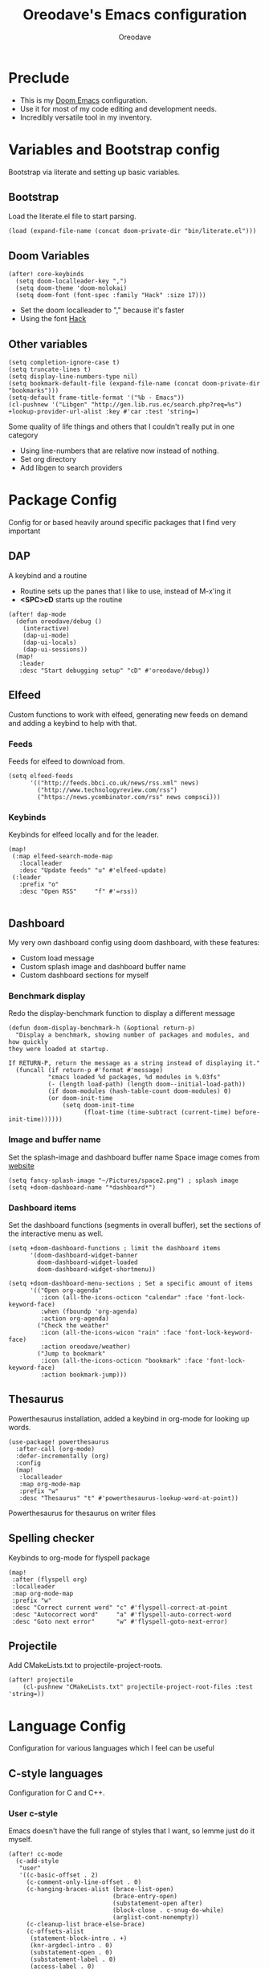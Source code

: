 #+TITLE: Oreodave's Emacs configuration
#+AUTHOR: Oreodave
#+DESCRIPTION: My Doom Emacs configuration!

* Preclude
- This is my [[https://github.com/hlissner/doom-emacs][Doom Emacs]] configuration.
- Use it for most of my code editing and development needs.
- Incredibly versatile tool in my inventory.
* Variables and Bootstrap config
Bootstrap via literate and setting up basic variables.
** Bootstrap
Load the literate.el file to start parsing.
#+BEGIN_SRC elisp
(load (expand-file-name (concat doom-private-dir "bin/literate.el")))
#+END_SRC
** Doom Variables
#+BEGIN_SRC elisp
(after! core-keybinds
  (setq doom-localleader-key ",")
  (setq doom-theme 'doom-molokai)
  (setq doom-font (font-spec :family "Hack" :size 17)))
#+END_SRC
- Set the doom localleader to "," because it's faster
- Using the font [[https://sourcefoundry.org/hack/][Hack]]
** Other variables
#+BEGIN_SRC elisp
(setq completion-ignore-case t)
(setq truncate-lines t)
(setq display-line-numbers-type nil)
(setq bookmark-default-file (expand-file-name (concat doom-private-dir "bookmarks")))
(setq-default frame-title-format '("%b - Emacs"))
(cl-pushnew '("Libgen" "http://gen.lib.rus.ec/search.php?req=%s") +lookup-provider-url-alist :key #'car :test 'string=)
#+END_SRC
Some quality of life things and others that I couldn't really put in one category
- Using line-numbers that are relative now instead of nothing.
- Set org directory
- Add libgen to search providers
* Package Config
Config for or based heavily around specific packages that I find very important
** DAP
A keybind and a routine

- Routine sets up the panes that I like to use, instead of M-x'ing it
- *<SPC>cD* starts up the routine
#+BEGIN_SRC elisp
(after! dap-mode
  (defun oreodave/debug ()
    (interactive)
    (dap-ui-mode)
    (dap-ui-locals)
    (dap-ui-sessions))
  (map!
   :leader
   :desc "Start debugging setup" "cD" #'oreodave/debug))
#+END_SRC
** Elfeed
Custom functions to work with elfeed, generating new feeds on demand and adding
a keybind to help with that.

*** Feeds
Feeds for elfeed to download from.
#+BEGIN_SRC elisp
(setq elfeed-feeds
      '(("http://feeds.bbci.co.uk/news/rss.xml" news)
        ("http://www.technologyreview.com/rss")
        ("https://news.ycombinator.com/rss" news compsci)))
#+END_SRC


*** Keybinds
Keybinds for elfeed locally and for the leader.
#+BEGIN_SRC elisp
  (map!
   (:map elfeed-search-mode-map
     :localleader
     :desc "Update feeds" "u" #'elfeed-update)
   (:leader
     :prefix "o"
     :desc "Open RSS"     "f" #'=rss))

#+END_SRC
** Dashboard
My very own dashboard config using doom dashboard, with these features:
- Custom load message
- Custom splash image and dashboard buffer name
- Custom dashboard sections for myself

*** Benchmark display
Redo the display-benchmark function to display a different message
#+BEGIN_SRC elisp
(defun doom-display-benchmark-h (&optional return-p)
  "Display a benchmark, showing number of packages and modules, and how quickly
they were loaded at startup.

If RETURN-P, return the message as a string instead of displaying it."
  (funcall (if return-p #'format #'message)
           "εmacs loaded %d packages, %d modules in %.03fs"
           (- (length load-path) (length doom--initial-load-path))
           (if doom-modules (hash-table-count doom-modules) 0)
           (or doom-init-time
               (setq doom-init-time
                     (float-time (time-subtract (current-time) before-init-time))))))
#+END_SRC

*** Image and buffer name
Set the splash-image and dashboard buffer name
Space image comes from [[https://flaticon.com][website]]
#+BEGIN_SRC elisp
(setq fancy-splash-image "~/Pictures/space2.png") ; splash image
(setq +doom-dashboard-name "*dashboard*")
#+END_SRC
*** Dashboard items
Set the dashboard functions (segments in overall buffer), set the sections of
the interactive menu as well.
#+BEGIN_SRC elisp
(setq +doom-dashboard-functions ; limit the dashboard items
      '(doom-dashboard-widget-banner
        doom-dashboard-widget-loaded
        doom-dashboard-widget-shortmenu))

(setq +doom-dashboard-menu-sections ; Set a specific amount of items
      '(("Open org-agenda"
         :icon (all-the-icons-octicon "calendar" :face 'font-lock-keyword-face)
         :when (fboundp 'org-agenda)
         :action org-agenda)
        ("Check the weather"
         :icon (all-the-icons-wicon "rain" :face 'font-lock-keyword-face)
         :action oreodave/weather)
        ("Jump to bookmark"
         :icon (all-the-icons-octicon "bookmark" :face 'font-lock-keyword-face)
         :action bookmark-jump)))
#+END_SRC
** Thesaurus
Powerthesaurus installation, added a keybind in org-mode for looking up words.
#+BEGIN_SRC elisp
(use-package! powerthesaurus
  :after-call (org-mode)
  :defer-incrementally (org)
  :config
  (map!
   :localleader
   :map org-mode-map
   :prefix "w"
   :desc "Thesaurus" "t" #'powerthesaurus-lookup-word-at-point))
#+END_SRC
Powerthesaurus for thesaurus on writer files
** Spelling checker
Keybinds to org-mode for flyspell package
#+BEGIN_SRC elisp
(map!
 :after (flyspell org)
 :localleader
 :map org-mode-map
 :prefix "w"
 :desc "Correct current word" "c" #'flyspell-correct-at-point
 :desc "Autocorrect word"     "a" #'flyspell-auto-correct-word
 :desc "Goto next error"      "w" #'flyspell-goto-next-error)
#+END_SRC
** Projectile
Add CMakeLists.txt to projectile-project-roots.
#+BEGIN_SRC elisp
(after! projectile
    (cl-pushnew "CMakeLists.txt" projectile-project-root-files :test 'string=))
#+END_SRC
* Language Config
Configuration for various languages which I feel can be useful
** C-style languages
Configuration for C and C++.
*** User c-style
Emacs doesn't have the full range of styles that I want, so lemme just do it myself.
#+BEGIN_SRC elisp
(after! cc-mode
  (c-add-style
   "user"
   '((c-basic-offset . 2)
     (c-comment-only-line-offset . 0)
     (c-hanging-braces-alist (brace-list-open)
                             (brace-entry-open)
                             (substatement-open after)
                             (block-close . c-snug-do-while)
                             (arglist-cont-nonempty))
     (c-cleanup-list brace-else-brace)
     (c-offsets-alist
      (statement-block-intro . +)
      (knr-argdecl-intro . 0)
      (substatement-open . 0)
      (substatement-label . 0)
      (access-label . 0)
      (label . 0)
      (statement-cont . +)))))
#+END_SRC
*** Pretty symbols
Setup pretty symbols specifically for C++. I import the string type via `using
std::string` which isn't supported in standard doom. So I add support for it.
#+BEGIN_SRC elisp
(after! cc-mode
  (set-pretty-symbols!
    '(c-mode c++-mode)
    :return "return"
    :or "||"
    :and "&&"
    :not "!"
    :bool "bool"
    :str "string"
    :str "std::string"
    :float "float"
    :int "int"
    :false "false"
    :true "true"
    :null "nullptr"))
#+END_SRC
** LSP
Add lsp-ui-doc-mode to lsp-ui-mode: allows you to see documentation in a little
VSCode style web-kit window.
#+BEGIN_SRC elisp
(after! lsp-ui
  (add-hook 'lsp-ui-hook #'lsp-ui-doc-mode)
  (setq lsp-ui-doc-position 'top))
#+END_SRC
** CSharp
- I have custom installed the omnisharp roslyn executable, so I'd rather use
  that
#+BEGIN_SRC elisp
(after! csharp-mode
  (setq omnisharp-server-executable-path "~/Bin/repos/omnisharp-roslyn/run"))
#+END_SRC
*** Unit test over whole projects
- Implemented my own function which piggy backs counsel etags to globally search
  tags for test specific context, then goes to it and uses an omnisharp test
  command to unit test it. Basically global test search in C# projects. To use
  this, just make sure you have tags compiled and that all your tests are
  written as some public void *name* _Test (i.e. they are appended with _Test so
  that the pattern can be matched)
#+BEGIN_SRC elisp
(after! (csharp-mode counsel-etags)
  (defun oreodave/csharp/get-unit-test-in-project ()
    "Unit test anywhere using CTags or ETags and C#"
    (interactive)
    (let* ((tags-file (counsel-etags-locate-tags-file))
           (cands (counsel-etags-collect-cands "void.*Test" t buffer-file-name)))
      (ivy-read
       "Choose test: "
       cands
       :action
       (lambda (item)
         ;; From the counsel-etags file-open-api function
         (when (string-match "\\`\\(.*?\\):\\([0-9]+\\):\\(.*\\)\\'" item)
           (let*
               ((file (match-string-no-properties 1 item))
                (linenum (match-string-no-properties 2 item))
                ;; always calculate path relative to TAGS
                (default-directory (counsel-etags-tags-file-directory)))

             (counsel-etags-push-marker-stack (point-marker))
             (find-file file)
             (counsel-etags-forward-line linenum)
             (omnisharp-unit-test-at-point))))
       :caller 'oreodave/csharp/get-unit-tests-in-project))))
#+END_SRC
*** Redo omnisharp-emit-results
- Reimplemented omnisharp-emit-results to emit stdout regardless of whether the
  test failed or not
#+BEGIN_SRC elisp
(after! (csharp-mode omnisharp)
  (defun omnisharp--unit-test-emit-results (passed results)
    "Emits unit test results as returned by the server to the unit test result buffer.
PASSED is t if all of the results have passed. RESULTS is a vector of status data for
each of the unit tests ran."
                                        ; we want to clean output buffer for result if things have passed otherwise
                                        ; compilation & test run output is to be cleared and results shown only for brevity

    (omnisharp--unit-test-message "")

    (seq-doseq (result results)
      (-let* (((&alist 'MethodName method-name
                       'Outcome outcome
                       'ErrorMessage error-message
                       'ErrorStackTrace error-stack-trace
                       'StandardOutput stdout
                       'StanderError stderr) result)
              (outcome-is-passed (string-equal "passed" outcome)))

        (omnisharp--unit-test-message
         (format "[%s] %s "
                 (propertize
                  (upcase outcome)
                  'font-lock-face (if outcome-is-passed
                                      '(:foreground "green" :weight bold)
                                    '(:foreground "red" :weight bold)))
                 (omnisharp--truncate-symbol-name method-name 76)))

        (if error-stack-trace
            (omnisharp--unit-test-message error-stack-trace))

        (unless (= (seq-length stdout) 0)
          (omnisharp--unit-test-message "Standard output:")
          (seq-doseq (stdout-line stdout)
            (omnisharp--unit-test-message stdout-line)))

        (unless (= (seq-length stderr) 0)
          (omnisharp--unit-test-message "Standard error:")
          (seq-doseq (stderr-line stderr)
            (omnisharp--unit-test-message stderr-line)))
        ))

    (omnisharp--unit-test-message "")

    (if (eq passed :json-false)
        (omnisharp--unit-test-message
         (propertize "*** UNIT TEST RUN HAS FAILED ***"
                     'font-lock-face '(:foreground "red" :weight bold)))
      (omnisharp--unit-test-message
       (propertize "*** UNIT TEST RUN HAS SUCCEEDED ***"
                   'font-lock-face '(:foreground "green" :weight bold)))
      )
    nil))
#+END_SRC
*** Map for C# mode
#+BEGIN_SRC elisp
(after! csharp-mode
  (map! ; CSharp Keybinds
   :map csharp-mode-map
   :localleader
   :desc   "Format buffer"            "="    #'omnisharp-code-format-entire-file
   (:prefix "t"
     :desc "Select Test in Project"    "t"   #'oreodave/csharp/get-unit-test-in-project)))
#+END_SRC
** Python
- I do python development for Python3, so I need to set the flycheck python checker, as well as the interpreter, to be Python3
- Most of my python work is in scripts or ideas, so I don't need extensive testing utilities or anything like that
- I run my python code a LOT and thus need commands for sending bits or whole scripts into the REPL
#+BEGIN_SRC elisp
(after! python
  (setq python-version-checked t)
  (setq python-python-command "python3")
  (setq python-shell-interpreter "python3")
  (setq flycheck-python-pycompile-executable "python3")

  (map! ; Python keybinds
   :map python-mode-map
   :localleader
   :desc "Start python minor" "c" #'run-python
   :desc "Format buffer"      "=" #'py-yapf-buffer
   (:prefix "s"
     :desc "Send region REPL" "r" #'python-shell-send-region
     :desc "Send buffer"      "b" #'python-shell-send-buffer
     :desc "Send function"    "f" #'python-shell-send-defun)))
#+END_SRC
** TypeScript
- Typescript (in my opinion) should be indented by 2
- Setup the LSP server on the lsp-language-id-config in case it hasn't already
#+BEGIN_SRC elisp
(after! typescript-mode
  (setq typescript-indent-level 2)
  (setq tide-format-options '(:indentSize 2 :tabSize 2))
  (after! lsp
    (cl-pushnew '(typescript-mode . "typescript") lsp-language-id-configuration :key #'car)
    (lsp-register-client
     (make-lsp-client
      :new-connection (lsp-stdio-connection "typescript-language-server --stdio")
      :major-modes '(typescript-mode)
      :server-id 'typescript))))
#+END_SRC
** Haskell
#+BEGIN_SRC elisp
(after! (haskell-mode dante)
  (setq dante-repl-command-line '("stack" "ghci")))
#+END_SRC
** FSharp
#+BEGIN_SRC elisp
(after! fsharp
  (setq inferior-fsharp-program "dotnet fsi --readline"))
#+END_SRC
** Org
Org configuration to maximise org workflow.
*** Org variables
Setup the agenda-files and the org-directory.
#+BEGIN_SRC elisp
(after! org
  (setq org-directory "~/Text"
        org-agenda-files '("~/Text/")))
#+END_SRC
*** Org keymap
- I like using org-export often, so bind it to a primary bind.
- Narrowing is important and I use it often, so bind that to a prefix
#+BEGIN_SRC elisp
(map! ; Org keybinds
 :after org
 :map org-mode-map
 :localleader
 :desc "Org dispatch"        "e" #'org-export-dispatch
 :desc "Org LaTeX"           "E" #'org-latex-export-as-latex
 (:prefix ("N" . "narrow")
   :desc "Narrow to subtree" "n" #'org-narrow-to-subtree
   :desc "Go out of narrow"  "o" #'widen))
#+END_SRC
* Key-map
General keymap for leader
** Personal
- Prefix "SPC m" (rebound from local-leader) that will hold personal keybinds
  for functions that I like using
- Mostly opening directories I use a lot or doing custom stuff that I can't
  really put in anything in particular
#+BEGIN_SRC elisp
(map!
 :leader
 :prefix ("m" . "personal") ; Personal
 :desc   "Open Reviews"       "a"     #'(lambda () (interactive) (doom-project-find-file "~/Text/Reviews"))
 :desc   "Open books"         "b"     #'(lambda () (interactive) (dired (concat org-directory "/Books"))); I like my books
 :desc   "Open school dir"    "s"     #'(lambda () (interactive) (dired (expand-file-name "~/School")))
 :desc   "Open notes"         "n"     #'(lambda () (interactive) (dired org-directory))
 :desc   "Open code"          "c"     #'(lambda () (interactive) (dired (expand-file-name "~/Code")))
 :desc   "Open weather"       "w"     #'oreodave/weather
 :desc   "Change theme"       "t"     #'oreodave/themes/set-new-theme ; From my own collection
 :desc   "Generate template"  "g"     #'+gentemplate/generate-template ; From my own collection
 (:after pdf-view
   :desc "Goto page on pdf"   "p"     #'pdf-view-goto-page)
 :desc   "Reload emacs"       "r"     #'oreodave/reload) ; Reload is necessary
#+END_SRC
** Counsel
- Counsel keybind config
- Mostly just convenience stuff that happens to use counsel
#+BEGIN_SRC elisp
(map!
 :leader
 :after counsel ; Counsel or ivy
 :desc   "M-x"                "<SPC>" #'counsel-M-x ; Redefine as M-x because of my muscle memory with spacemacs
 (:prefix ("s" . "search")
   :desc "RipGrep!"           "r"     #'counsel-rg ; Ripgrep is faster than Ag in most cases and makes me feel cool
   :desc "Search Tags"        "t"     #'counsel-etags-find-tag)); is quicker to do than <SPC>/b, for something that is done so often
#+END_SRC
** Window
- Keybinds to do with windows
- SPC wc < SPC wd
- Some ace-window config in the window keybind prefix
#+BEGIN_SRC elisp
(map!
 :leader
 :prefix ("w" . "window") ; Windows
 :desc "Close window"       "d"       #'+workspace/close-window-or-workspace ; is slightly closer together than <SPC>wc
 :desc "Switch window"      "W"       #'ace-window ; is also used in spacemacs so I'd rather use this
 :desc "Swap windows"       "S"       #'ace-swap-window) ; allows me to switch windows more efficiently than before, better than just motions
#+END_SRC
** Code
- Some keybinds for the code prefix which help me with coding or working with
  code, particularly LSP
#+BEGIN_SRC elisp
(map!
 :leader
 :prefix ("c" . "code") ; Code
 :desc "Fold all in level"  "f"       #'hs-hide-level
 :desc "Compile via make"   "C"       #'+make/run
 (:after format-all
   :desc "Format code"      "="       #'format-all-buffer)
 (:after lsp
   :desc "Execute action"   "a"       #'lsp-execute-code-action)
 (:after dap-mode
   :desc "Debug hydra"      "h"       #'dap-hydra))
#+END_SRC
** Projectile
- Projectile config, for leader and for project prefix
#+BEGIN_SRC elisp
(map!
 :leader
 :after projectile
 :desc   "Switch to p-buffer" ">"     #'projectile-switch-to-buffer ; Opposing <SPC>< which counsel's all buffers
 (:prefix ("p" . "project")
   :desc "Regen tags"         "g"     #'projectile-regenerate-tags
   :desc "Open project files" "f"     #'projectile-find-file))
#+END_SRC
** Fonts
- Fonts keybinds (prefix "z") for messing with fonts temp on a buffer
- Really useful when I need to zoom into something for whatever reason
#+BEGIN_SRC elisp
(map!
 :leader
 :prefix ("z" . "font") ; Fonts
 :desc "Increase font"  "+"           #'doom/increase-font-size
 :desc "Decrease font"  "-"           #'doom/decrease-font-size
 :desc "Adjust font"    "z"           #'text-scale-adjust)
#+END_SRC
** Frames
- Keybinds for frame manipulation:
  - Generate new frames from current buffer
  - Generate new frames from a specific buffer
  - Delete frames
  - Switch frames
#+BEGIN_SRC elisp
(map!
 :leader
 :prefix ("F" . "frame") ; Frames
 :desc "Kill frame"           "d"     #'delete-frame
 :desc "Current buffer frame" "m"     #'make-frame
 :desc "Choose Buffer frame"  "n"     #'display-buffer-other-frame
 :desc "Switch frames"        "o"     #'other-frame)
#+END_SRC
** Other
- Miscellaneous bindings that don't really fit into any particular item
#+BEGIN_SRC elisp
(map!
 :leader
 :desc   "Shell command"      "!"       #'shell-command ; Better than M-!
 (:prefix ("b" . "buffers") ; Buffers
   :desc "Close buffer"       "d"       #'doom/kill-this-buffer-in-all-windows)
 (:prefix ("f" . "files")
   :desc "Open dotfiles"      "p"       #'(lambda () (interactive) (doom-project-find-file "~/Dotfiles")))
 (:prefix ("o" . "open")
   :after org
   :desc "Calendar"           "c"       #'=calendar)
 (:prefix ("n" . "notes")
   :desc "Open notes in dired" "-"      #'(lambda () (interactive) (dired org-directory))))
#+END_SRC

